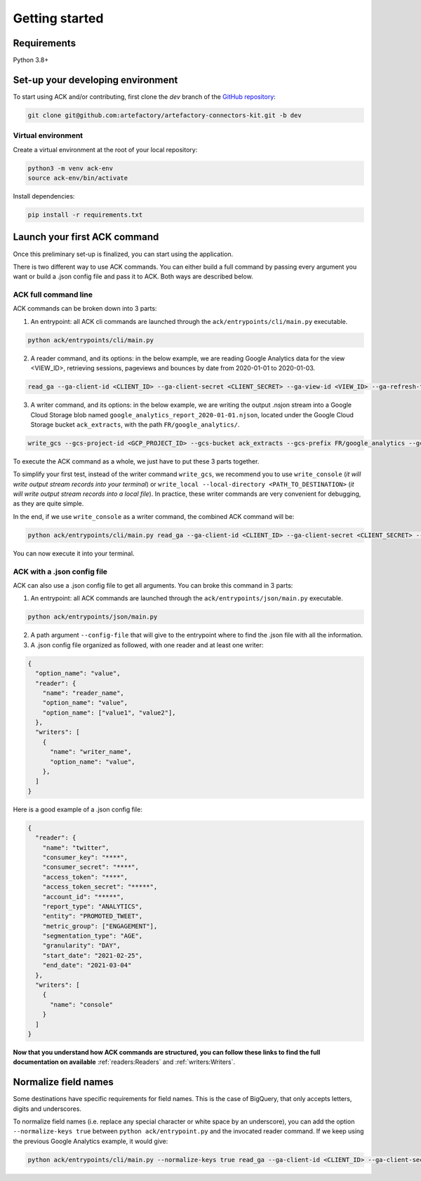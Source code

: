 ###############
Getting started
###############

==================================
Requirements
==================================

Python 3.8+

==================================
Set-up your developing environment
==================================

To start using ACK and/or contributing, first clone the `dev` branch of the `GitHub repository <https://github.com/artefactory/artefactory-connectors-kit/tree/dev>`__:

.. code-block:: shell

    git clone git@github.com:artefactory/artefactory-connectors-kit.git -b dev

-------------------
Virtual environment
-------------------

Create a virtual environment at the root of your local repository:

.. code-block:: shell

    python3 -m venv ack-env
    source ack-env/bin/activate

Install dependencies:

.. code-block:: shell

    pip install -r requirements.txt

=============================
Launch your first ACK command
=============================

Once this preliminary set-up is finalized, you can start using the application.

There is two different way to use ACK commands. You can either build a full command by passing every argument you want or build a .json config file and pass it to ACK. Both ways are described below.

---------------------
ACK full command line
---------------------

ACK commands can be broken down into 3 parts:

1. An entrypoint: all ACK cli commands are launched through the ``ack/entrypoints/cli/main.py`` executable.

.. code-block:: shell

    python ack/entrypoints/cli/main.py

2. A reader command, and its options: in the below example, we are reading Google Analytics data for the view <VIEW_ID>, retrieving sessions, pageviews and bounces by date from 2020-01-01 to 2020-01-03.

.. code-block:: shell

    read_ga --ga-client-id <CLIENT_ID> --ga-client-secret <CLIENT_SECRET> --ga-view-id <VIEW_ID> --ga-refresh-token <REFRESH_TOKEN> --ga-dimension ga:date --ga-metric ga:sessions --ga-metric ga:pageviews --ga-metric ga:bounces --ga-start-date 2020-01-01 --ga-end-date 2020-01-03

3. A writer command, and its options: in the below example, we are writing the output .nsjon stream into a Google Cloud Storage blob named ``google_analytics_report_2020-01-01.njson``, located under the Google Cloud Storage bucket ``ack_extracts``, with the path ``FR/google_analytics/``.

.. code-block:: shell

    write_gcs --gcs-project-id <GCP_PROJECT_ID> --gcs-bucket ack_extracts --gcs-prefix FR/google_analytics --gcs-filename google_analytics_report_2020-01-01.njson

To execute the ACK command as a whole, we just have to put these 3 parts together.

To simplify your first test, instead of the writer command ``write_gcs``, we recommend you to use ``write_console`` (*it will write output stream records into your terminal*) or ``write_local --local-directory <PATH_TO_DESTINATION>`` (*it will write output stream records into a local file*). In practice, these writer commands are very convenient for debugging, as they are quite simple.

In the end, if we use ``write_console`` as a writer command, the combined ACK command will be:

.. code-block:: shell

    python ack/entrypoints/cli/main.py read_ga --ga-client-id <CLIENT_ID> --ga-client-secret <CLIENT_SECRET> --ga-view-id <VIEW_ID> --ga-refresh-token <REFRESH_TOKEN> --ga-dimension ga:date --ga-metric sessions --ga-metric ga:pageviews --ga-metric ga:bounces --ga-start-date 2020-01-01 --ga-end-date 2020-01-03 write_console

You can now execute it into your terminal.

.. _ackwithjson:

----------------------------
ACK with a .json config file
----------------------------

ACK can also use a .json config file to get all arguments. You can broke this command in 3 parts:

1. An entrypoint: all ACK commands are launched through the ``ack/entrypoints/json/main.py`` executable.

.. code-block:: shell

    python ack/entrypoints/json/main.py

2. A path argument ``--config-file`` that will give to the entrypoint where to find the .json file with all the information.

3. A .json config file organized as followed, with one reader and at least one writer:

.. code-block:: JSON

    {
      "option_name": "value",
      "reader": {
        "name": "reader_name",
        "option_name": "value",
        "option_name": ["value1", "value2"],
      },
      "writers": [
        {
          "name": "writer_name",
          "option_name": "value",
        },
      ]
    }

Here is a good example of a .json config file:

.. code-block:: JSON

    {
      "reader": {
        "name": "twitter",
        "consumer_key": "****",
        "consumer_secret": "****",
        "access_token": "****",
        "access_token_secret": "*****",
        "account_id": "*****",
        "report_type": "ANALYTICS",
        "entity": "PROMOTED_TWEET",
        "metric_group": ["ENGAGEMENT"],
        "segmentation_type": "AGE",
        "granularity": "DAY",
        "start_date": "2021-02-25",
        "end_date": "2021-03-04"
      },
      "writers": [
        {
          "name": "console"
        }
      ]
    }

**Now that you understand how ACK commands are structured, you can follow these links to find the full documentation on available** :ref:`readers:Readers` and :ref:`writers:Writers`.

=====================
Normalize field names
=====================

Some destinations have specific requirements for field names. This is the case of BigQuery, that only accepts letters, digits and underscores.

To normalize field names (i.e. replace any special character or white space by an underscore), you can add the option ``--normalize-keys true`` between ``python ack/entrypoint.py`` and the invocated reader command. If we keep using the previous Google Analytics example, it would give:

.. code-block:: shell

    python ack/entrypoints/cli/main.py --normalize-keys true read_ga --ga-client-id <CLIENT_ID> --ga-client-secret <CLIENT_SECRET> --ga-view-id <VIEW_ID> --ga-refresh-token <REFRESH_TOKEN> --ga-dimension ga:date --ga-metric sessions --ga-metric ga:pageviews --ga-metric ga:bounces --ga-start-date 2020-01-01 --ga-end-date 2020-01-03 write_console
